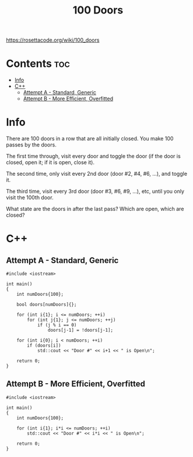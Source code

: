 #+TITLE: 100 Doors

https://rosettacode.org/wiki/100_doors

* Contents :toc:
- [[#info][Info]]
- [[#c][C++]]
  - [[#attempt-a---standard-generic][Attempt A - Standard, Generic]]
  - [[#attempt-b---more-efficient-overfitted][Attempt B - More Efficient, Overfitted]]

* Info

There are 100 doors in a row that are all initially closed.
You make 100 passes by the doors.

The first time through, visit every door and toggle the door
(if the door is closed, open it; if it is open, close it).

The second time, only visit every 2nd door (door #2, #4, #6, ...),
and toggle it.

The third time, visit every 3rd door (door #3, #6, #9, ...), etc,
until you only visit the 100th door.

What state are the doors in after the last pass? Which are open, which are closed?

* C++

** Attempt A - Standard, Generic

#+begin_src C++ :tangle ./_tangles/100-doors.cpp
#include <iostream>

int main()
{
    int numDoors{100};

    bool doors[numDoors]{};

    for (int i{1}; i <= numDoors; ++i)
        for (int j{1}; j <= numDoors; ++j)
            if (j % i == 0)
                doors[j-1] = !doors[j-1];

    for (int i{0}; i < numDoors; ++i)
        if (doors[i])
            std::cout << "Door #" << i+1 << " is Open\n";

    return 0;
}
#+end_src

** Attempt B - More Efficient, Overfitted

#+begin_src C++ :tangle ./_tangles/100-doors-b.cpp
#include <iostream>

int main()
{
    int numDoors{100};

    for (int i{1}; i*i <= numDoors; ++i)
        std::cout << "Door #" << i*i << " is Open\n";

    return 0;
}
#+end_src
